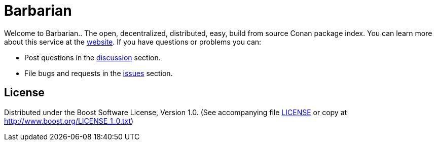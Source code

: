 = Barbarian

Welcome to Barbarian.. The open, decentralized, distributed, easy, build from source Conan package
index. You can learn more about this service at the link:https://barbarian.bfgroup.xyz/[website].
If you have questions or problems you can:

* Post questions in the link:https://github.com/bfgroup/barbarian/discussions[discussion] section.
* File bugs and requests in the link:https://github.com/bfgroup/barbarian/issues[issues] section.

== License

Distributed under the Boost Software License, Version 1.0. (See accompanying
file link:LICENSE[LICENSE] or copy at http://www.boost.org/LICENSE_1_0.txt)
